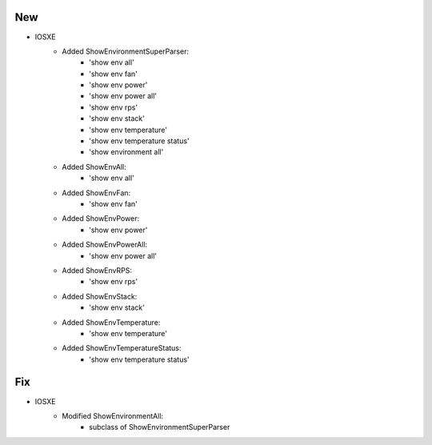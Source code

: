 --------------------------------------------------------------------------------
                            New
--------------------------------------------------------------------------------
* IOSXE
    * Added ShowEnvironmentSuperParser:
        * 'show env all'
        * 'show env fan'
        * 'show env power'
        * 'show env power all'
        * 'show env rps'
        * 'show env stack'
        * 'show env temperature'
        * 'show env temperature status'
        * 'show environment all'

    * Added ShowEnvAll:
        * 'show env all'
    * Added ShowEnvFan:
        * 'show env fan'
    * Added ShowEnvPower:
        * 'show env power'
    * Added ShowEnvPowerAll:
        * 'show env power all'
    * Added ShowEnvRPS:
        * 'show env rps'
    * Added ShowEnvStack:
        * 'show env stack'
    * Added ShowEnvTemperature:
        * 'show env temperature'
    * Added ShowEnvTemperatureStatus:
        * 'show env temperature status'

--------------------------------------------------------------------------------
                            Fix
--------------------------------------------------------------------------------
* IOSXE
    * Modified ShowEnvironmentAll:
        * subclass of ShowEnvironmentSuperParser